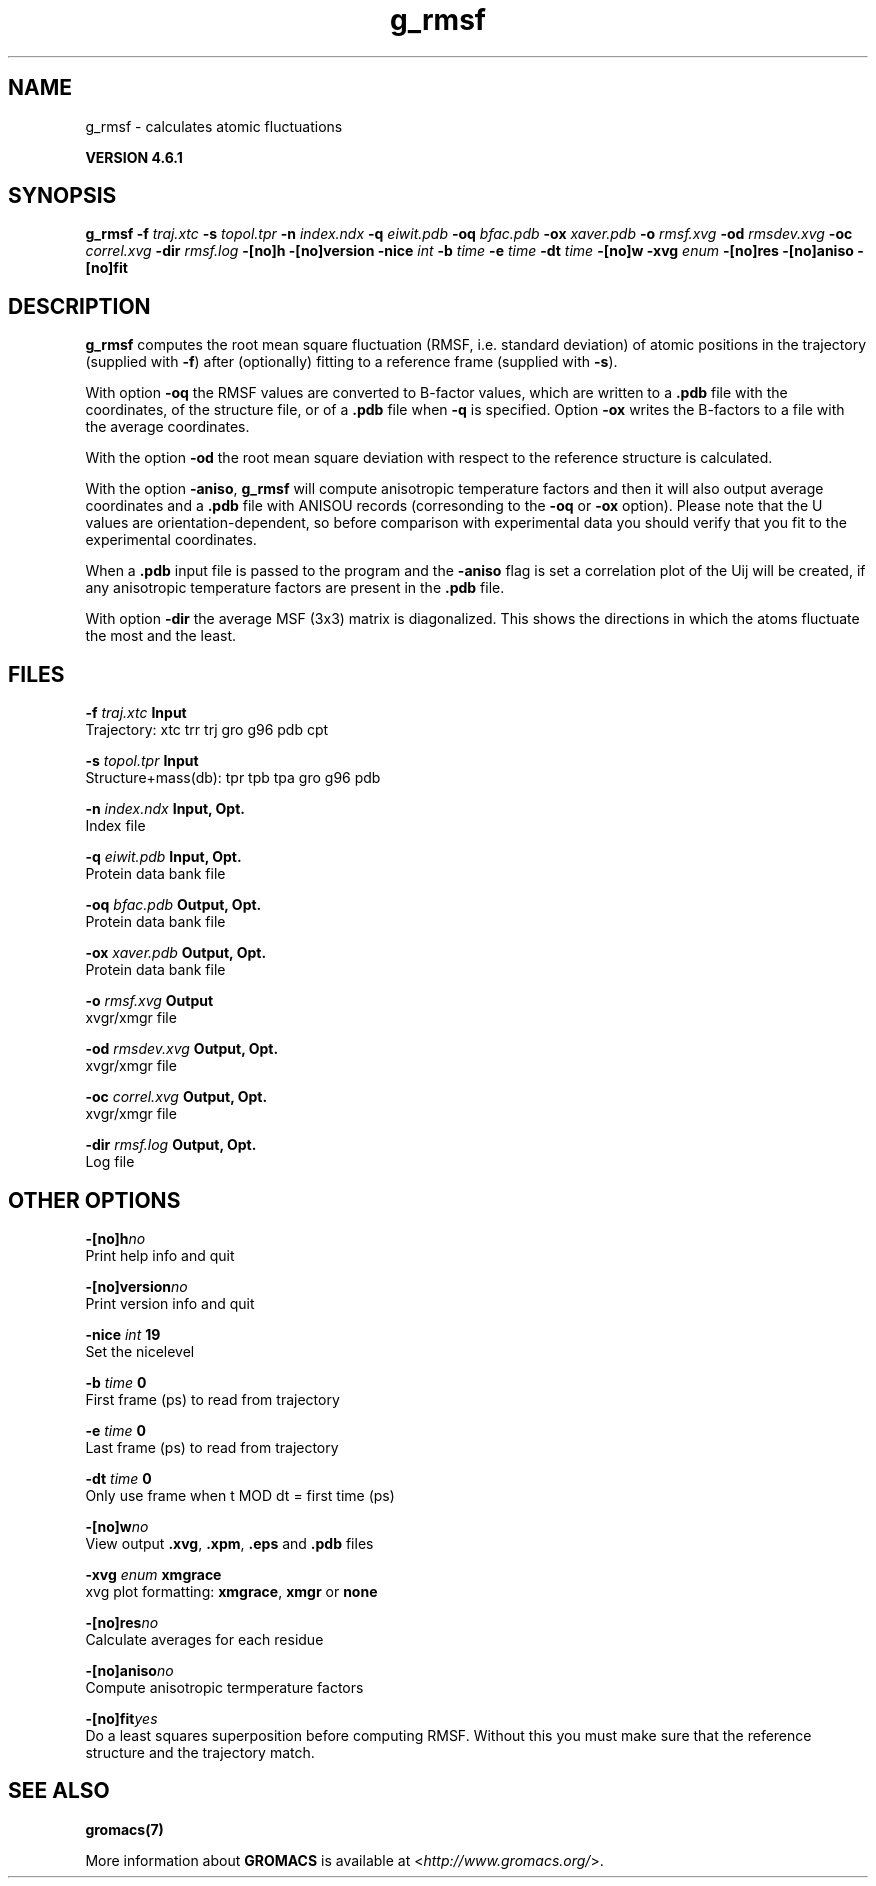 .TH g_rmsf 1 "Tue 5 Mar 2013" "" "GROMACS suite, VERSION 4.6.1"
.SH NAME
g_rmsf\ -\ calculates\ atomic\ fluctuations

.B VERSION 4.6.1
.SH SYNOPSIS
\f3g_rmsf\fP
.BI "\-f" " traj.xtc "
.BI "\-s" " topol.tpr "
.BI "\-n" " index.ndx "
.BI "\-q" " eiwit.pdb "
.BI "\-oq" " bfac.pdb "
.BI "\-ox" " xaver.pdb "
.BI "\-o" " rmsf.xvg "
.BI "\-od" " rmsdev.xvg "
.BI "\-oc" " correl.xvg "
.BI "\-dir" " rmsf.log "
.BI "\-[no]h" ""
.BI "\-[no]version" ""
.BI "\-nice" " int "
.BI "\-b" " time "
.BI "\-e" " time "
.BI "\-dt" " time "
.BI "\-[no]w" ""
.BI "\-xvg" " enum "
.BI "\-[no]res" ""
.BI "\-[no]aniso" ""
.BI "\-[no]fit" ""
.SH DESCRIPTION
\&\fB g_rmsf\fR computes the root mean square fluctuation (RMSF, i.e. standard 
\&deviation) of atomic positions in the trajectory (supplied with \fB \-f\fR)
\&after (optionally) fitting to a reference frame (supplied with \fB \-s\fR).


\&With option \fB \-oq\fR the RMSF values are converted to B\-factor
\&values, which are written to a \fB .pdb\fR file with the coordinates, of the
\&structure file, or of a \fB .pdb\fR file when \fB \-q\fR is specified.
\&Option \fB \-ox\fR writes the B\-factors to a file with the average
\&coordinates.


\&With the option \fB \-od\fR the root mean square deviation with
\&respect to the reference structure is calculated.


\&With the option \fB \-aniso\fR, \fB g_rmsf\fR will compute anisotropic
\&temperature factors and then it will also output average coordinates
\&and a \fB .pdb\fR file with ANISOU records (corresonding to the \fB \-oq\fR
\&or \fB \-ox\fR option). Please note that the U values
\&are orientation\-dependent, so before comparison with experimental data
\&you should verify that you fit to the experimental coordinates.


\&When a \fB .pdb\fR input file is passed to the program and the \fB \-aniso\fR
\&flag is set
\&a correlation plot of the Uij will be created, if any anisotropic
\&temperature factors are present in the \fB .pdb\fR file.


\&With option \fB \-dir\fR the average MSF (3x3) matrix is diagonalized.
\&This shows the directions in which the atoms fluctuate the most and
\&the least.
.SH FILES
.BI "\-f" " traj.xtc" 
.B Input
 Trajectory: xtc trr trj gro g96 pdb cpt 

.BI "\-s" " topol.tpr" 
.B Input
 Structure+mass(db): tpr tpb tpa gro g96 pdb 

.BI "\-n" " index.ndx" 
.B Input, Opt.
 Index file 

.BI "\-q" " eiwit.pdb" 
.B Input, Opt.
 Protein data bank file 

.BI "\-oq" " bfac.pdb" 
.B Output, Opt.
 Protein data bank file 

.BI "\-ox" " xaver.pdb" 
.B Output, Opt.
 Protein data bank file 

.BI "\-o" " rmsf.xvg" 
.B Output
 xvgr/xmgr file 

.BI "\-od" " rmsdev.xvg" 
.B Output, Opt.
 xvgr/xmgr file 

.BI "\-oc" " correl.xvg" 
.B Output, Opt.
 xvgr/xmgr file 

.BI "\-dir" " rmsf.log" 
.B Output, Opt.
 Log file 

.SH OTHER OPTIONS
.BI "\-[no]h"  "no    "
 Print help info and quit

.BI "\-[no]version"  "no    "
 Print version info and quit

.BI "\-nice"  " int" " 19" 
 Set the nicelevel

.BI "\-b"  " time" " 0     " 
 First frame (ps) to read from trajectory

.BI "\-e"  " time" " 0     " 
 Last frame (ps) to read from trajectory

.BI "\-dt"  " time" " 0     " 
 Only use frame when t MOD dt = first time (ps)

.BI "\-[no]w"  "no    "
 View output \fB .xvg\fR, \fB .xpm\fR, \fB .eps\fR and \fB .pdb\fR files

.BI "\-xvg"  " enum" " xmgrace" 
 xvg plot formatting: \fB xmgrace\fR, \fB xmgr\fR or \fB none\fR

.BI "\-[no]res"  "no    "
 Calculate averages for each residue

.BI "\-[no]aniso"  "no    "
 Compute anisotropic termperature factors

.BI "\-[no]fit"  "yes   "
 Do a least squares superposition before computing RMSF. Without this you must make sure that the reference structure and the trajectory match.

.SH SEE ALSO
.BR gromacs(7)

More information about \fBGROMACS\fR is available at <\fIhttp://www.gromacs.org/\fR>.
